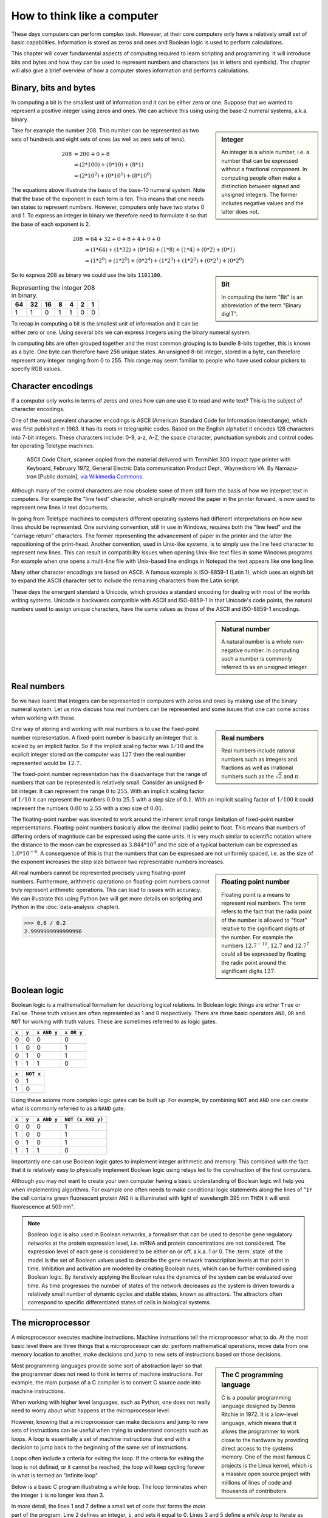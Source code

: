 How to think like a computer
============================

These days computers can perform complex task. However, at their core computers
only have a relatively small set of basic capabilities. Information is stored as
zeros and ones and Boolean logic is used to perform calculations.

This chapter will cover fundamental aspects of computing required to learn
scripting and programming. It will introduce bits and bytes and how they can be
used to represent numbers and characters (as in letters and symbols). The
chapter will also give a brief overview of how a computer stores information
and performs calculations.


Binary, bits and bytes
----------------------

In computing a bit is the smallest unit of information and it can be either
zero or one. Suppose that we wanted to represent a positive integer using
zeros and ones. We can achieve this using using the base-2 numeral systems,
a.k.a. binary.

.. sidebar:: Integer

   An integer is a whole number, i.e. a number that can be expressed without a
   fractional component. In computing people often make a distinction between
   signed and unsigned integers. The former includes negative values and the
   latter does not.


Take for example the number 208. This number can be represented as two sets
of hundreds and eight sets of ones (as well as zero sets of tens).

.. math::

    208 &= 200 + 0 + 8 \\
        &= (2*100) + (0 * 10) + (8 * 1) \\
        &= (2 * 10^2) + (0 * 10^1) + (8 * 10^0)

The equations above illustrate the basis of the base-10 numeral system. Note
that the base of the exponent in each term is ten. This means that one needs
ten states to represent numbers. However, computers only have two states 0 and
1. To express an integer in binary we therefore need to formulate it so that
the base of each exponent is 2.

.. math::

    208 &= 64 + 32 + 0 + 8 + 4 + 0 + 0 \\
        &=  (1*64) + (1*32) + (0*16) + (1*8) + (1*4) + (0*2) + (0*1)  \\
        &=  (1 * 2^6) + (1 * 2^5) + (0 * 2^4) + (1 * 2^3) + (1 * 2^2) + (0 * 2^1) + (0 * 2^0)

.. sidebar:: Bit

    In computing the term "Bit" is an abbreviation of the term "Binary digIT".

So to express 208 as binary we could use the bits ``1101100``.

.. table:: Representing the integer 208 in binary.

    == == == = = = =
    64 32 16 8 4 2 1
    == == == = = = =
    1  1  0  1 1 0 0
    == == == = = = =

To recap in computing a bit is the smallest unit of information and it can be
either zero or one. Using several bits we can express integers using the binary
numeral system.

In computing bits are often grouped together and the most common grouping is to
bundle 8-bits together, this is known as a byte. One byte can therefore have
256 unique states. An unsigned 8-bit integer, stored in a byte, can therefore
represent any integer ranging from 0 to 255. This range may seem familiar to
people who have used colour pickers to specify RGB values.


Character encodings
-------------------

If a computer only works in terms of zeros and ones how can one use it to read
and write text? This is the subject of character encodings.

One of the most prevalent character encodings is ASCII (American Standard Code
for Information Interchange), which was first published in 1963. It has its roots in
telegraphic codes. Based on the English alphabet it encodes 128 characters
into 7-bit integers. These characters include: 0-9, a-z, A-Z, the space character,
punctuation symbols and control codes for operating Teletype machines.

.. figure:: images/ASCII_Code_Chart-Quick_ref_card.png
   :alt: ASII code chart quick reference card.

   ASCII Code Chart, scanner copied from the material delivered with TermiNet
   300 impact type printer with Keyboard, February 1972, General Electric Data
   communication Product Dept., Waynesboro VA. By Namazu-tron [Public domain],
   `via Wikimedia Commons
   <https://commons.wikimedia.org/wiki/File%3AASCII_Code_Chart-Quick_ref_card.png>`_.

Although many of the control characters are now obsolete some of them still form
the basis of how we interpret text in computers. For example the "line feed" character,
which originally moved the paper in the printer forward, is now used to
represent new lines in text documents.

In going from Teletype machines to computers different operating systems had
different interpretations on how new lines should be represented. One surviving
convention, still in use in Windows, requires both the "line feed" and the
"carriage return" characters. The former representing the advancement of paper
in the printer and the latter the repositioning of the print-head. Another
convention, used in Unix-like systems, is to simply use the line feed
character to represent new lines. This can result in compatibility issues when
opening Unix-like text files in some Windows programs. For example when one
opens a multi-line file with Unix-based line endings in Notepad the text appears
like one long line.

Many other character encodings are based on ASCII. A famous example is
ISO-8859-1 (Latin 1), which uses an eighth bit to expand the ASCII character set
to include the remaining characters from the Latin script.

These days the emergent standard is Unicode, which provides a standard encoding
for dealing with most of the worlds writing systems. Unicode is backwards compatible
with ASCII and ISO-8859-1 in that Unicode's code points, the natural numbers used to
assign unique characters, have the same values as those of the ASCII and
ISO-8859-1 encodings.

.. sidebar:: Natural number

   A natural number is a whole non-negative number. In computing such a number
   is commonly referred to as an unsigned integer.


Real numbers
------------

So we have learnt that integers can be represented in computers with zeros and
ones by making use of the binary numeral system. Let us now discuss how real
numbers can be represented and some issues that one can come across when working
with these.

.. sidebar:: Real numbers

   Real numbers include rational numbers such as integers and fractions as well
   as irrational numbers such as the :math:`\sqrt{2}` and :math:`\pi`.

One way of storing and working with real numbers is to use the fixed-point number
representation. A fixed-point number is basically an integer that is scaled by an
implicit factor. So if the implicit scaling factor was :math:`1/10` and the
explicit integer stored on the computer was :math:`127` then the real number
represented would be :math:`12.7`.

The fixed-point number representation has the disadvantage that the range of
numbers that can be represented is relatively small. Consider an unsigned 8-bit
integer. It can represent the range :math:`0` to :math:`255`. With an implicit
scaling factor of :math:`1/10` it can represent the numbers :math:`0.0` to
:math:`25.5` with a step size of :math:`0.1`. With an implicit scaling factor
of :math:`1/100` it could represent the numbers :math:`0.00` to :math:`2.55`
with a step size of :math:`0.01`.

The floating-point number was invented to work around the inherent small range
limitation of fixed-point number representations.  Floating-point numbers
basically allow the decimal (radix) point to float.  This means that numbers of
differing orders of magnitude can be expressed using the same units. It is very
much similar to scientific notation where the distance to the moon can be
expressed as :math:`3.844 * 10^8` and the size of a typical bacterium can be
expressed as :math:`1.0 * 10^{-6}`. A consequence of this is that the numbers
that can be expressed are not uniformly spaced, i.e. as the size of the
exponent increases the step size between two representable numbers increases.

.. sidebar:: Floating point number

    Floating point is a means to represent real numbers. The term refers to the
    fact that the radix point of the number is allowed to "float" relative to
    the significant digits of the number. For example the numbers
    :math:`12.7^{-10}`, :math:`12.7` and :math:`12.7^7` could all be expressed
    by floating the radix point around the significant digits :math:`127`.

All real numbers cannot be represented precisely using floating-point numbers.
Furthermore, arithmetic operations on floating-point numbers cannot truly
represent arithmetic operations. This can lead to issues with accuracy. We can
illustrate this using Python (we will get more details on scripting and Python
in the :doc:`data-analysis` chapter).

.. code-block:: python

    >>> 0.6 / 0.2
    2.9999999999999996


Boolean logic
-------------

Boolean logic is a mathematical formalism for describing logical relations.
In Boolean logic things are either ``True`` or ``False``. These truth values
are often represented as 1 and 0 respectively.
There are three basic operators ``AND``, ``OR`` and ``NOT`` for working with
truth values. These are sometimes referred to as logic gates.

=====  =====  ===========  ==========
``x``  ``y``  ``x AND y``  ``x OR y``
=====  =====  ===========  ==========
  0      0         0           0
  1      0         0           1
  0      1         0           1
  1      1         1           0
=====  =====  ===========  ==========

=====  =========
``x``  ``NOT x`` 
=====  =========
  0        1  
  1        0  
=====  =========

Using these axioms more complex logic gates can be built up. For example, by
combining ``NOT`` and ``AND`` one can create what is commonly referred to as
a ``NAND`` gate.

=====  =====  ===========  =================
``x``  ``y``  ``x AND y``  ``NOT (x AND y)``
=====  =====  ===========  =================
  0      0         0           1
  1      0         0           1
  0      1         0           1
  1      1         1           0
=====  =====  ===========  =================

Importantly one can use Boolean logic gates to implement integer arithmetic
and memory. This combined with the fact that it is relatively easy to
physically implement Boolean logic using relays led to the construction of
the first computers.

Although you may not want to create your own computer having a basic
understanding of Boolean logic will help you when implementing algorithms. For
example one often needs to make conditional logic statements along the lines of
"``IF`` the cell contains green fluorescent protein ``AND`` it is illuminated
with light of wavelength 395 nm ``THEN`` it will emit fluorescence at 509 nm".

.. note:: Boolean logic is also used in Boolean networks, a formalism that can
          be used to describe gene regulatory networks at the protein
          expression level, i.e.  mRNA and protein concentrations are not
          considered. The expression level of each gene is considered to be
          either on or off, a.k.a.  1 or 0. The :term:`state` of the model is
          the set of Boolean values used to describe the gene network
          transcription levels at that point in time. Inhibition and activation are
          modeled by creating Boolean rules, which can be further combined using
          Boolean logic. By iteratively applying the Boolean rules the dynamics
          of the system can be evaluated over time. As time progresses the
          number of states of the network decreases as the system is driven
          towards a relatively small number of dynamic cycles and stable
          states, known as attractors. The attractors often correspond to
          specific differentiated states of cells in biological systems.
          



The microprocessor
------------------

A microprocessor executes machine instructions. Machine instructions tell the
microprocessor what to do.  At the most basic level there are three things that
a microprocessor can do: perform mathematical operations, move data from one
memory location to another, make decisions and jump to new sets of instructions
based on those decisions.

.. sidebar:: The C programming language

   C is a popular programming language designed by Dennis Ritchie in 1972.
   It is a low-level language, which means that it allows the programmer to
   work close to the hardware by providing direct access to the systems memory.
   One of the most famous C projects is the Linux kernel, which is a massive open
   source project with millions of lines of code and thousands of contributors.

Most programming languages provide some sort of abstraction layer so that the
programmer does not need to think in terms of machine instructions. For example,
the main purpose of a C compiler is to convert C source code into machine
instructions.

When working with higher level languages, such as Python, one does not really need
to worry about what happens at the microprocessor level.

However, knowing that a microprocessor can make decisions and jump to new sets
of instructions can be useful when trying to understand concepts such as
loops. A loop is essentially a set of machine instructions that end with a
decision to jump back to the beginning of the same set of instructions.

Loops often include a criteria for exiting the loop. If the criteria for
exiting the loop is not defined, or it cannot be reached, the loop will keep
cycling forever in what is termed an "infinite loop".

Below is a basic C program illustrating a while loop. The loop terminates when
the integer ``i`` is no longer less than 3.

.. code-block:: C
   :linenos:

   int main () {
      int i = 0;
      while( i < 3 ) {
         i = i + 1;
      }
      return 0;
   }

In more detail, the lines 1 and 7 define a small set of code that forms the
*main* part of the program. Line 2 defines an integer, ``i``, and sets it equal
to 0. Lines 3 and 5 define a *while loop* to iterate as long as ``i`` is less
than 3. Line 4 executes a command to change the value of ``i``. Line 6 states
that the main program should return an exit status 0.

.. sidebar:: What the exit status of a program?

    The exit status of a program is a means for the program to state if it
    was terminated normally or abnormally. The exit status :math:`0` means that the
    program ended normally. Any other exit status means that the program
    was terminated abnormally.



Computer memory
---------------

Computer memory comes in different forms with different characteristics. The
hard drive of a computer is a type of memory where data can be stored
permanently. RAM (Random Access Memory) is a type of memory where data is
volatile, i.e. it is not retained when the machine reboots. A less well known
type of memory is the registry, which resides in the CPU (Central Processing
Unit). Being physically close to the CPU means that reading and writing of data
to the registry is very fast. Other important characteristics of computer
memory include the its size and cost. Below is a table summarising these
characteristics.

=========  =========  ==============  ==============  ========
Location   Speed      Size            Cost            Volatile
=========  =========  ==============  ==============  ========
Registry   Very fast  Very small      Very expensive  Yes
RAM        Fast       Small/Moderate  Expensive       Yes
Hard disk  Slow       Very large      Cheap           No
=========  =========  ==============  ==============  ========

One could liken these types of storage to different cooling devices in the lab.
The minus 80 freezer is large and represents a way to store DNA plasmids and
primers persistently. When preparing for a cloning experiment one may get
samples of plasmids and primers and store them in the fridge in the lab for
easy access. However, although the lab fridge provides easy access it does not
present a permanent storage solution. Finally, when performing the cloning
experiment one takes the samples out of the fridge and places them in an
ice-bucket. The ice-bucket is a "working storage" solution to which one can
have very fast access.  In the example above the minus 80 freezer represents
the hard disk, the lab fridge represents RAM and the ice bucket represents the
registry.

If one is working with really large data sets the main bottleneck in the
processing pipeline can be reading data from and writing data to memory.
This is known as being :term:`I/O` (input/output) bound.


Key concepts
------------

- A bit is the smallest piece of data that can be stored in a computer, it can
  be set to either zero or one
- A byte is 8-bits
- An unsigned 8-bit integer can represent any of the integers between 0 and 255
- A character encoding maps characters to integers, common character encodings
  include ASCII and Unicode
- Real numbers tend to be handled using floating-point representation
- There are some inherent limitations when working with floating-point numbers
  which can lead to issues with accuracy
- Boolean logic is one of the main tools employed by the computer to do work
  and to store data
- A microprocessor executes machine instructions
- Machine instructions can tell the microprocessor to perform mathematical
  operations, move data around and to make decisions to jump to new sets of
  machine instructions
- The hard disk, RAM and the register are different types of memory with
  different characteristics
- Processes that spend most of their time reading and writing data are said to
  be :term:`I/O` bound
